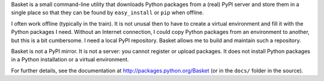 Basket is a small command-line utility that downloads Python packages
from a (real) PyPI server and store them in a single place so that
they can be found by ``easy_install`` or ``pip`` when offline.

I often work offline (typically in the train). It is not unusal then
to have to create a virtual environment and fill it with the Python
packages I need. Without an Internet connection, I could copy Python
packages from an environment to another, but this is a bit
cumbersome. I need a local PyPI repository. Basket allows me to build
and maintain such a repository.

Basket is not a PyPI mirror. It is not a server: you cannot register
or upload packages. It does not install Python packages in a Python
installation or a virtual environment.

For further details, see the documentation at `<http://packages.python.org/Basket>`_ (or in the ``docs/`` folder in the source).